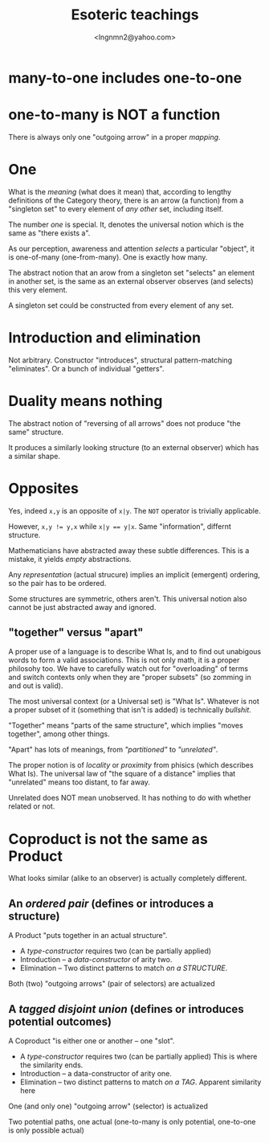 #+TITLE: Esoteric teachings
#+AUTHOR: <lngnmn2@yahoo.com>

* many-to-one includes one-to-one

* one-to-many is NOT a function
There is always only one "outgoing arrow" in a proper /mapping/.

* One
What is the /meaning/ (what does it mean) that, according to lengthy definitions of the Category theory, there is an arrow (a function) from a "singleton set" to every element of /any other/ set, including itself.

The number /one/ is special. It, denotes the universal notion which is the same as "there exists a".

As our perception, awareness and attention /selects/ a particular "object", it is one-of-many (one-from-many). One is exactly how many.

The abstract notion that an arow from a singleton set "selects" an element in another set, is the same as an external observer observes (and selects) this very element.

A singleton set could be constructed from every element of any set.

* Introduction and elimination
Not arbitrary. Constructor "introduces",  structural pattern-matching "eliminates". Or a bunch of individual "getters".

* Duality means nothing
The abstract notion of "reversing of all arrows" does not produce "the same" structure.

It produces a similarly looking structure (to an external observer) which has a similar shape.

* Opposites
Yes, indeed ~x,y~ is an opposite of ~x|y~. The ~NOT~ operator is trivially applicable.

However, ~x,y != y,x~ while ~x|y == y|x~. Same "information", differnt structure.

Mathematicians have abstracted away these subtle differences. This is a mistake, it yields /empty/ abstractions.

Any /representation/ (actual strucure) implies an implicit (emergent) ordering, so the pair has to be ordered.

Some structures are symmetric, others aren't. This universal notion also cannot be just abstracted away and ignored.

** "together" versus "apart"
A proper use of a language is to describe What Is, and to find out unabigous words to form a valid associations. This is not only math, it is a proper philosohy too.
We have to carefully watch out for "overloading" of terms and switch contexts only when they are "proper subsets" (so zomming in and out is valid).

The most universal context (or a Universal set) is "What Is". Whatever is not a proper subset of it (something that isn't is added) is technically /bullshit/.

"Together" means "parts of the same structure", which implies "moves together", among other things.

"Apart" has lots of meanings, from /"partitioned"/ to /"unrelated"/.

The proper notion is of /locality/ or /proximity/ from phisics (which describes What Is).
The universal law of "the square of a distance" implies that "unrelated" means too distant, to far away.

Unrelated does NOT mean unobserved. It has nothing to do with whether related or not.

* Coproduct is not the same as Product
What looks similar (alike to an observer) is actually completely different.

** An /ordered pair/ (defines or introduces a structure)
A Product "puts together in an actual structure".
- A /type-constructor/ requires two (can be partially applied)
- Introduction -- a /data-constructor/ of arity two.
- Elimination -- Two distinct patterns to match /on a STRUCTURE/.

Both (two) "outgoing arrows" (pair of selectors) are actualized

** A /tagged disjoint union/ (defines or introduces potential outcomes)
A Coproduct "is either one or another -- one "slot". 
- A /type-constructor/ requires two (can be partially applied)
  This is where the similarity ends.
- Introduction -- a data-constructor of arity one.
- Elimination -- two distinct patterns to match /on a TAG/.
  Apparent similarity here

One (and only one) "outgoing arrow" (selector) is actualized

Two potential paths, one actual 
(one-to-many is only potential, one-to-one is only possible actual)

